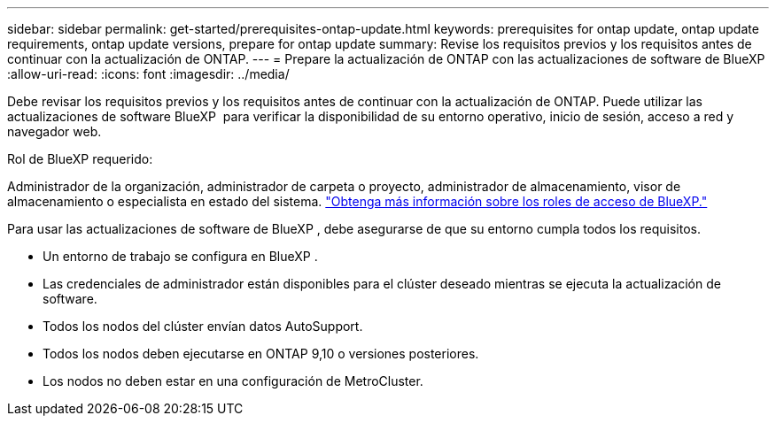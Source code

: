 ---
sidebar: sidebar 
permalink: get-started/prerequisites-ontap-update.html 
keywords: prerequisites for ontap update, ontap update requirements, ontap update versions, prepare for ontap update 
summary: Revise los requisitos previos y los requisitos antes de continuar con la actualización de ONTAP. 
---
= Prepare la actualización de ONTAP con las actualizaciones de software de BlueXP 
:allow-uri-read: 
:icons: font
:imagesdir: ../media/


[role="lead"]
Debe revisar los requisitos previos y los requisitos antes de continuar con la actualización de ONTAP. Puede utilizar las actualizaciones de software BlueXP  para verificar la disponibilidad de su entorno operativo, inicio de sesión, acceso a red y navegador web.

.Rol de BlueXP requerido:
Administrador de la organización, administrador de carpeta o proyecto, administrador de almacenamiento, visor de almacenamiento o especialista en estado del sistema. link:https://docs.netapp.com/us-en/bluexp-setup-admin/reference-iam-predefined-roles.html["Obtenga más información sobre los roles de acceso de BlueXP."^]

Para usar las actualizaciones de software de BlueXP , debe asegurarse de que su entorno cumpla todos los requisitos.

* Un entorno de trabajo se configura en BlueXP .
* Las credenciales de administrador están disponibles para el clúster deseado mientras se ejecuta la actualización de software.
* Todos los nodos del clúster envían datos AutoSupport.
* Todos los nodos deben ejecutarse en ONTAP 9,10 o versiones posteriores.
* Los nodos no deben estar en una configuración de MetroCluster.

